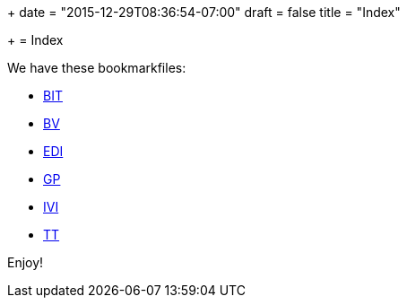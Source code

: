 +++
date = "2015-12-29T08:36:54-07:00"
draft = false
title = "Index"

+++
= Index

We have these bookmarkfiles:

* http://ttschannen.github.io/bm/bm_BIT.xml[BIT]
* http://ttschannen.github.io/bm/bm_BV.xml[BV]
* http://ttschannen.github.io/bm/bm_EDI.xml[EDI]
* http://ttschannen.github.io/bm/bm_GP.xml[GP]
* http://ttschannen.github.io/bm/bm_IVI.xml[IVI]
* http://ttschannen.github.io/bm/bm_TT.xml[TT]

Enjoy!
